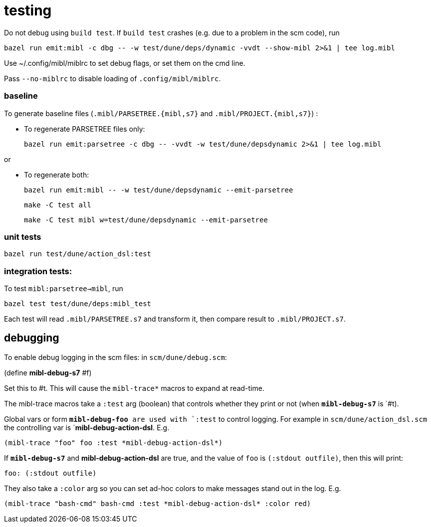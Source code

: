 = testing

Do not debug using `build test`. If `build test` crashes (e.g. due to
a problem in the scm code), run

    bazel run emit:mibl -c dbg -- -w test/dune/deps/dynamic -vvdt --show-mibl 2>&1 | tee log.mibl

Use ~/.config/mibl/miblrc to set debug flags, or set them on the cmd line.

Pass `--no-miblrc` to disable loading of `.config/mibl/miblrc`.

=== baseline

To generate baseline files (`.mibl/PARSETREE.{mibl,s7}` and
`.mibl/PROJECT.{mibl,s7}`) :

* To regenerate PARSETREE files only:

     bazel run emit:parsetree -c dbg -- -vvdt -w test/dune/depsdynamic 2>&1 | tee log.mibl

or

* To regenerate both:

     bazel run emit:mibl -- -w test/dune/depsdynamic --emit-parsetree

    make -C test all

    make -C test mibl w=test/dune/depsdynamic --emit-parsetree

=== unit tests

    bazel run test/dune/action_dsl:test

=== integration tests:

To test `mibl:parsetree->mibl`,  run

    bazel test test/dune/deps:mibl_test

Each test will read `.mibl/PARSETREE.s7` and transform it, then compare result to `.mibl/PROJECT.s7`.

== debugging

To enable debug logging in the scm files: in `scm/dune/debug.scm`:

(define *mibl-debug-s7* #f)

Set this to #t.  This will cause the `mibl-trace*` macros to expand at read-time.

The mibl-trace macros take a `:test` arg (boolean) that controls whether they
print or not (when `*mibl-debug-s7*` is `#t).

Global vars or form `*mibl-debug-foo* are used with `:test` to control
logging. For example in `scm/dune/action_dsl.scm` the controlling var
is `*mibl-debug-action-dsl*. E.g.

    (mibl-trace "foo" foo :test *mibl-debug-action-dsl*)

If `*mibl-debug-s7*` and *mibl-debug-action-dsl* are true, and the
value of `foo` is `(:stdout outfile)`, then this will print:

    foo: (:stdout outfile)

They also take a `:color` arg so you can set ad-hoc colors to make messages stand out in the log. E.g.

    (mibl-trace "bash-cmd" bash-cmd :test *mibl-debug-action-dsl* :color red)





